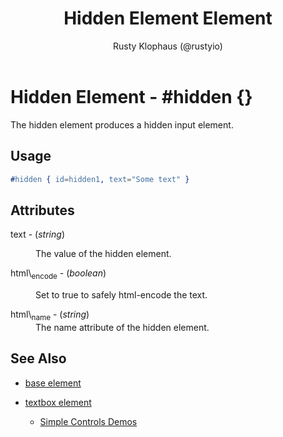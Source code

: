 # vim: sw=3 ts=3 ft=org

#+TITLE: Hidden Element Element
#+STYLE: <LINK href='../stylesheet.css' rel='stylesheet' type='text/css' />
#+AUTHOR: Rusty Klophaus (@rustyio)
#+OPTIONS:   H:2 num:1 toc:1 \n:nil @:t ::t |:t ^:t -:t f:t *:t <:t
#+EMAIL: 
#+TEXT: [[http://nitrogenproject.com][Home]] | [[file:../index.org][Getting Started]] | [[file:../api.org][API]] | [[file:../elements.org][*Elements*]] | [[file:../actions.org][Actions]] | [[file:../validators.org][Validators]] | [[file:../handlers.org][Handlers]] | [[file:../config.org][Configuration Options]] | [[file:../plugins.org][Plugins]] | [[file:../jquery_mobile_integration.org][Mobile]] | [[file:../troubleshooting.org][Troubleshooting]] | [[file:../about.org][About]]

* Hidden Element - #hidden {}

  The hidden element produces a hidden input element.

** Usage

#+BEGIN_SRC erlang
   #hidden { id=hidden1, text="Some text" }
#+END_SRC

** Attributes

   + text - (/string/) :: The value of the hidden element.

   + html\_encode - (/boolean/) :: Set to true to safely html-encode the text.

   + html\_name - (/string/) :: The name attribute of the hidden element.

** See Also

   + [[./base.html][base element]]

   + [[./textbox.html][textbox element]]

	+ [[http://nitrogenproject.com/demos/simplecontrols][Simple Controls Demos]]
 

